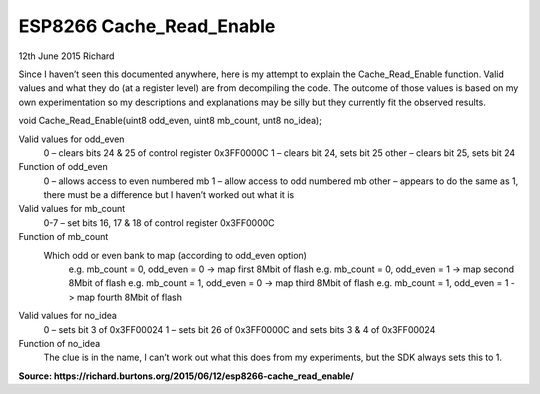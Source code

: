 ESP8266 Cache_Read_Enable
=========================

12th June 2015 Richard

Since I haven’t seen this documented anywhere, here is my attempt to explain the Cache_Read_Enable function.
Valid values and what they do (at a register level) are from decompiling the code.
The outcome of those values is based on my own experimentation so my descriptions and explanations
may be silly but they currently fit the observed results.

void Cache_Read_Enable(uint8 odd_even, uint8 mb_count, unt8 no_idea);

Valid values for odd_even
   0 – clears bits 24 & 25 of control register 0x3FF0000C
   1 – clears bit 24, sets bit 25
   other – clears bit 25, sets bit 24

Function of odd_even
   0 – allows access to even numbered mb
   1 – allow access to odd numbered mb
   other – appears to do the same as 1, there must be a difference but I haven’t worked out what it is

Valid values for mb_count
   0-7 – set bits 16, 17 & 18 of control register 0x3FF0000C

Function of mb_count
   Which odd or even bank to map (according to odd_even option)
      e.g. mb_count = 0, odd_even = 0 -> map first 8Mbit of flash
      e.g. mb_count = 0, odd_even = 1 -> map second 8Mbit of flash
      e.g. mb_count = 1, odd_even = 0 -> map third 8Mbit of flash
      e.g. mb_count = 1, odd_even = 1 -> map fourth 8Mbit of flash

Valid values for no_idea
   0 – sets bit 3 of 0x3FF00024
   1 – sets bit 26 of 0x3FF0000C and sets bits 3 & 4 of 0x3FF00024

Function of no_idea
   The clue is in the name, I can’t work out what this does from my experiments, but the SDK always sets this to 1.


**Source: https://richard.burtons.org/2015/06/12/esp8266-cache_read_enable/**
